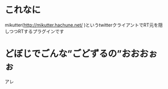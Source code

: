 * これなに
mikutter(http://mikutter.hachune.net/ )というtwitterクライアントでRT元を隠しつつRTするプラグインです

* どぼじでごんな”ごどずるの”おおおぉぉ
アレ

